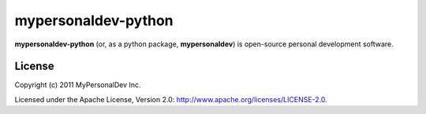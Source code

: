 mypersonaldev-python
====================

**mypersonaldev-python** (or, as a python package, **mypersonaldev**) is open-source personal development software.

License
-------

Copyright (c) 2011 MyPersonalDev Inc.

Licensed under the Apache License, Version 2.0: http://www.apache.org/licenses/LICENSE-2.0.
